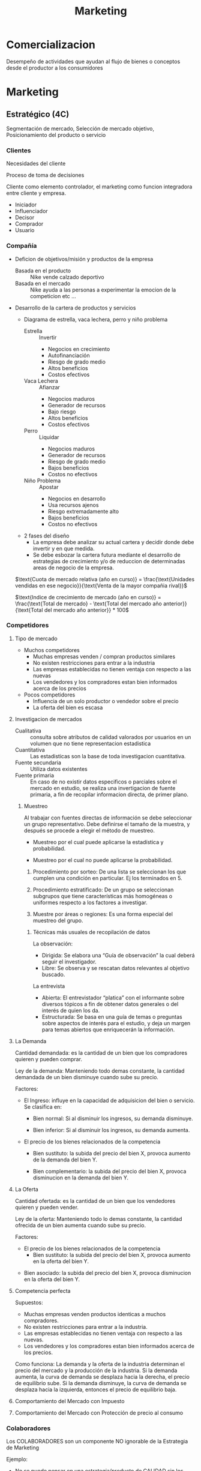 #+title: Marketing

* Comercializacion

  Desempeño de actividades que ayudan al flujo de bienes o conceptos desde el
  productor a los consumidores

* Marketing
** Estratégico (4C)
   Segmentación de mercado, Selección de mercado objetivo, Posicionamiento del
   producto o servicio
*** Clientes

    Necesidades del cliente

    Proceso de toma de decisiones

    Cliente como elemento controlador, el marketing como funcion integradora entre
    cliente y empresa.

    - Iniciador
    - Influenciador
    - Decisor
    - Comprador
    - Usuario

*** Compañía
    - Deficion de objetivos/misión y productos de la empresa
      - Basada en el producto :: Nike vende calzado deportivo
      - Basada en el mercado :: Nike ayuda a las personas a experimentar la
           emocion de la competicion etc ...
    - Desarrollo de la cartera de productos y servicios
      - Diagrama de estrella, vaca lechera, perro y niño problema
        - Estrella :: Invertir
                      - Negocios en crecimiento
                      - Autofinanciación
                      - Riesgo de grado medio
                      - Altos beneficios
                      - Costos efectivos
        - Vaca Lechera :: Afianzar
                          - Negocios maduros
                          - Generador de recursos
                          - Bajo riesgo
                          - Altos beneficios
                          - Costos efectivos
        - Perro :: Liquidar
                   - Negocios maduros
                   - Generador de recursos
                   - Riesgo de grado medio
                   - Bajos beneficios
                   - Costos no efectivos
        - Niño Problema :: Apostar
                           - Negocios en desarrollo
                           - Usa recursos ajenos
                           - Riesgo extremadamente alto
                           - Bajos beneficios
                           - Costos no efectivos
      - 2 fases del diseño
        - La empresa debe analizar su actual cartera y decidir donde debe
          invertir y en que medida.
        - Se debe esbozar la cartera futura mediante el desarrollo de
          estrategias de crecimiento y/o de reduccion de determinadas areas de
          negocio de la empresa.

      $\text{Cuota de mercado relativa (año en curso)} = \frac{\text{Unidades vendidas en ese negocio}}{\text{Venta de la mayor compañia rival}}$

      $\text{Indice de crecimiento de mercado (año en curso)} = \frac{\text{Total de mercado} - \text{Total del mercado año anterior}}{\text{Total del mercado año anterior}} * 100$
*** Competidores
**** Tipo de mercado
     - Muchos competidores
       - Muchas empresas venden / compran productos similares
       - No existen restricciones para entrar a la industria
       - Las empresas establecidas no tienen ventaja con respecto a las nuevas
       - Los vendedores y los compradores estan bien informados acerca de los
         precios
     - Pocos competidores
       - Influencia de un solo productor o vendedor sobre el precio
       - La oferta del bien es escasa
**** Investigacion de mercados
     - Cualitativa :: consulta sobre atributos de calidad valorados por
                      usuarios en un volumen que no tiene representacion
                      estadistica
     - Cuantitativa :: Las estadisticas son la base de toda investigacion
                       cuantitativa.
     - Fuente secundaria :: Utiliza datos existentes
     - Fuente primaria :: En caso de no existir datos especificos o parciales
          sobre el mercado en estudio, se realiza una invertigacion de fuente
          primaria, a fin de recopilar informacion directa, de primer plano.

***** Muestreo
      Al trabajar con fuentes directas de información se debe seleccionar un
      grupo representativo.  Debe definirse el tamaño de la muestra, y después
      se procede a elegir el método de muestreo.

      - Muestreo por el cual puede aplicarse la estadística y probabilidad.

      - Muestreo por el cual no puede aplicarse la probabilidad.

      1. Procedimiento por sorteo: De una lista se seleccionan los que cumplen
         una condición en particular.  Ej los terminados en 5.

      2. Procedimiento estratificado: De un grupo se seleccionan subgrupos que
         tiene características más homogéneas o uniformes respecto a los
         factores a investigar.

      3. Muestre por áreas o regiones: Es una forma especial del muestreo del
         grupo.

****** Técnicas más usuales de recopilación de datos

       La observación:
       - Dirigida: Se elabora una “Guía de observación” la cual deberá seguir el
         investigador.
       - Libre: Se observa y se rescatan datos relevantes al objetivo buscado.

       La entrevista
       - Abierta: El entrevistador “platica” con el informante sobre diversos
         tópicos a fin de obtener datos generales o del interés de quien los da.
       - Estructurada: Se basa en una guía de temas o preguntas sobre aspectos
         de interés para el estudio, y deja un margen para temas abiertos que
         enriquecerán la información.

**** La Demanda

     Cantidad demandada: es la cantidad de un bien que los compradores quieren y
     pueden comprar.

     Ley de la demanda: Manteniendo todo demas constante, la cantidad demandada
     de un bien disminuye cuando sube su precio.

     [[../../res/img/econorga/ley_demanda.png]]

     Factores:
     - El Ingreso: influye en la capacidad de adquisicion del bien o
       servicio. Se clasifica en:
       - Bien normal: Si al disminuir los ingresos, su demanda disminuye.

         [[../../res/img/econorga/bien_normal.png]]

       - Bien inferior: Si al disminuir los ingresos, su demanda aumenta.

         [[../../res/img/econorga/bien_inferior.png]]

     - El precio de los bienes relacionados de la competencia
       - Bien sustituto: la subida del precio del bien X, provoca aumento de la
         demanda del bien Y.

         [[../../res/img/econorga/bien_sustituto.png]]

         [[../../res/img/econorga/bien_sustituto_2.png]]

       - Bien complementario: la subida del precio del bien X, provoca
         disminucion en la demanda del bien Y.

         [[../../res/img/econorga/bien_complementario_1.png]]

         [[../../res/img/econorga/bien_complementario_2.png]]

**** La Oferta

     Cantidad ofertada: es la cantidad de un bien que los vendedores quieren y
     pueden vender.

     Ley de la oferta: Manteniendo todo lo demas constante, la cantidad ofrecida
     de un bien aumenta cuando sube su precio.

     [[../../res/img/econorga/ley_oferta.png]]

     Factores:
     - El precio de los bienes relacionados de la competencia
       - Bien sustituto: la subida del precio del bien X, provoca aumento en la
         oferta del bien Y.

     [[../../res/img/econorga/bien_sustituto_1_oferta.png]]
     [[../../res/img/econorga/bien_sustituto_2_oferta.png]]

     - Bien asociado: la subida del precio del bien X, provoca disminucion en la
       oferta del bien Y.

     [[../../res/img/econorga/bien_asociado_1_oferta.png]]
     [[../../res/img/econorga/bien_asociado_2_oferta.png]]

**** Competencia perfecta

     Supuestos:
     - Muchas empresas venden productos identicas a muchos compradores.
     - No existen restricciones para entrar a la industria.
     - Las empresas establecidas no tienen ventaja con respecto a las nuevas.
     - Los vendedores y los compradores estan bien informados acerca de los precios.

     Como funciona:
     La demanda y la oferta de la industria determinan el precio del mercado y la
     producción de la industria. Si la demanda aumenta, la curva de demanda se
     desplaza hacia la derecha, el precio de equilibrio sube. Si la demanda
     disminuye, la curva de demanda se desplaza hacia la izquierda, entonces el
     precio de equilibrio baja.

     [[../../res/img/econorga/competencia_perfecta.png]]

**** Comportamiento del Mercado con Impuesto

     [[../../res/img/econorga/mercado_1.png]]

**** Comportamiento del Mercado con Protección de precio al consumo

     [[../../res/img/econorga/mercado_2.png]]

*** Colaboradores
    Los COLABORADORES son un componente NO ignorable de la Estrategia de
    Marketing

    Ejemplo:
    - No se puede pensar en una estrategia/producto de CALIDAD sin los adecuados
      RRHH
    - Tampoco se puede prever una estrategia de ALTA TECNOLOGÍA sin los RRHH

*** Segmentación de mercado

**** Segmentos
     Segmento: significa agrupar a las personas que buscan un beneficio similar,
     por ejemplo hay compradores que buscan precio bajo, otros alta calidad,
     otros servicio excelente, etc...

     - Demográfica :: significa agrupar a las personas que comparten una
                      característica comun.

     - Por ocasion :: significa agrupar personas de acuerdo a las ocasiones en
                      que usan el producto/servicio; por ejemplo pasajeros
                      frecuentes de lineas aereas que vuelan por negocios, por
                      placer o urgencias.

     - Por nivel de uso :: consiste en agrupar a las personas segun sean
          usuarios habituales, frecuentes, ocasionales o no usuarios del
          producto/servicio.

     - Por estilo de vida :: consiste en agrupar a las personas de acuerdo con
          sus estilos de vida.

     Deben cumplir:

     - Medibles: tamaño, poder de compra y perfil del segmento
     - Sustanciales: suficientemente grande y redituable para ser servido
     - Accesibles: facilmente alcanzable
     - Diferenciables: distinguibles y deben responder en forma diferente a
       diferentes mezclas de mercadotecnia
     - Accionables: formular programas efectivos para atraer y servir los
       segmentos identificados y seleccionados

**** Nicho

     Los nichos por lo general definen a los grupos mas reducidos de
     consumidores que tienen necesidades mas estrechamente definidas o
     combinaciones unicas de necesidades.

**** Diferenciacion

     Es el acto de diseñar un conjunto de caracteristicas significativas para
     distinguir lo que ofrece una compañia de lo que ofrece la competencia.

***** Por producto
      - Atributos: caracteristicas que complementan la
        funcion basica del producto (Caro pero el mejor)

      - Desempeño: nivel en el cual las caracteristicas basicas del producto
        operan (sony: escuchar en el agua)

      - Conformancia: grado en el cual las unidades del producto son identicas
        y cumplen con las especificaciones

      - Durabilidad: una medida de la vida esperada del producto (baterias de
        larga duracion)

      - Confiabilidad: la probabilidad de que el producto no falle dentro de un
        periodo especifico

      - Reparabilidad: facilidad de reparacion del producto

      - Estilo: es la manera en que el comprador percibe el producto y como se
        siente con el (para gente como vos)

      - Diseño: como se ve y como funciona en terminos de los requerimientos
        del consumidor (autos para la familia)

***** Por servicio

      - Facilidad de orden: que tan facil es para el cliente poner una orden
        con el proveedor.
      - Entrega: velocidad, exactitud y cuidado.
      - Instalacion: el trabajo que se hace para hacer que le producto opere en
        el lugar planeado.
      - Entrenamiento del consumidor: entrenamiento a empleados para que el
        equipo opere en forma apropiada y eficiente.
      - Servicio de consulta: datos, sistemas de informacion y otros servicios
        que el vendedor ofrece ya sea gratis o cobrados.
      - Reparaciones: el programa de servicios que ofrece el vendedor para
        mantaner el funcionamiento adecuado de los productos que vende.

**** Posicionamiento

     Es diseñar la oferta de la empresa de tal manera que ocupe un lugar claro
     y apreciado en la mente del consumidor.

     - Que posicion tenemos en la mente del consumidor?
     - Que posicion queremos?
     - A quien debemos aniquilar?
     - Tenemos suficiente dinero?
     - Podemos pegarnos a el?
     - Las comunicaciones son compatibles con el Posicionamiento?

       Slogan: sintetizan el posicionamiento

** Operativo (4P)
*** Producto

    [[../../res/img/econorga/ciclo_de_vida_producto.png]]

    [[../../res/img/econorga/curva_ciclo_de_vida_producto.png]]

    | Etapa        | Objetivos                                                        | Herramientas                                            |
    | Introduccion | Vencer ignorancia y desinteres pasando informacion al consumidor | Publicidad y promocion                                  |
    | Crecimiento  | Aumentar la participacion y beneficios                           | Seguir con Publicidad y Promocion                       |
    | Madrurez     | Enfrentar mayor competencia y buscar nuevos usos                 | Menor publicidad, Mayor promocion, Mayor venta personal |
    | Declinacion  | Reducir gastos para aumentar beneficios                          | Reduccion de publicidad y promocion                     |


    Razones de fracaso de nuevos productos
    - Mercado muy pequeño
    - Invexistencia de "Match" entre habilidades de la empresa y oportunidad de
      mercado
    - Ni nuevas ni diferentes
    - Los beneficios no son percibidos por los consumidores
    - Posicionamiento incorrecto
    - Escaso soporte del canal de distribucion
    - Error soporte del canal de distribucion
    - Error en la estimacion de ventas
    - Respuesta de los competidores
    - Cambios en los gustos del consumidor
    - Insuficiente retorno de la inversion
    - Mala organizacion

*** Plaza
**** Distribucion

     [[../../res/img/econorga/distribucion_plaza.png]]

***** Estrategia sobre canales de distribucion
      - Longitud
        - Vender directamente
        - Indirectamete
          - Canales propios
          - Sistemas contractuales (franquicias)
          - Canales convencionales
      - Anchura
        - Selectiva
        - Intensiva
        - Exclusiva
        - Factores de eleccion
          - Caracteristicas del productos
          - Comportamiento del consumidor
          - Grado de control
          - Estrategia de los competidores

***** Intensidad de la distribucion

      - Intensiva :: - Se concentra en una cobertura máxima de mercado.
                     - Su finalidad es tener un producto disponible en todo
                       punto de venta donde el cliente pudiera querer comprarlo.

      - Selectiva :: Distribución alcanzada a través de puntos de ventas que
                     pueden, eventualmente, comercializar otros productos pero
                     deben cumplir requisitos derivados del “Posicionamiento”
                     del producto.

      - Exclusiva :: Es la forma de cobertura de mercado más restrictiva que la
                     selectiva y significa que sólo hay uno o unos cuantos
                     distribuidores en un área geográfica.

*** Promoción

    - Marketing directo
    - Packaging
    - Relaciones Publicas
    - Displays, Punto de venta
    - Promociones de ventas
    - Publicidad
    - Venta personal

**** Publicidad

     Es efectiva:
     - Creando afectividad a la marca
     - Describiendo caracteristicas del producto
     - Sugiriendo situaciones de uso
     - Diferenciando el producto
     - Dirigiendo los compradores a los puntos de venta
     - Creando o reforzando imagen de marca
     - Es el instrumento mas eficaz para generar marca a nivel masivo

     Por que fallan las acciones publicitarias?
     - Pierden de vista al consumidor
     - No prestan atención a las investigaciones
     - Comunican lo obvio
     - No comunican el principal beneficio
     - Usan el precio como estrategia
     - Argumentan, en vez de comunicar

**** Investigacion

     - Como sabemos si la publicidad esta funcionando?
     - Como obtener una buena investigacion?

     - Definir “éxito” por adelantado
     - Descubrir el problema
     - Hacer que el espectador reaccione como un consumidor no como un experto
     - Usar una muestra correcta
     - Usar la técnica de entrevistas correcta
     - Usar diferentes mercados
     - Usar el programa correcto
     - Pedir cuanta “confianza” quiere en los números
     - Ir más allá de los números
     - Probar alternativas
     - Juzgue. Buen sentido

*** Precio
    [[../../res/img/econorga/proceso_determinacion_precios.png]]

**** Metodos de determinacion de precios

     Tipos de mercado:
***** Margen sobre costes

      Aplicar un margen de beneficio ALFA sobre el precio mínimo

      costo total = w Q + F
      Venta = p Q
      si beneficio = 0 -> venta = costo total
      p_{minimo} = w + F/Q
      p_venta = ALFA + p_min

      Ventajas
      - sencillo de calcular

      Desventajas
      - no se tiene en cuenta la variacion de la demanda
      - No se tiene en cuenta las reacciones de la competencia

***** Punto Muerto
***** Valor percibido
      Un producto vale lo que el cliente esté dispuesto a pagar por él.

      Se fija el precio atendiendo a la percepción que del producto tenga el cliente.

      Los costes se tienen como referencia para no fijar el precio por debajo de
      ellos.

      Este método se basa en el proceso de investigación de mercados, por lo que es
      muy importante realizarla correctamente para que las conclusiones sean las
      adecuadas.


***** Nivel actual de precios

      Fijar los precios de acuerdo  a los precios fijados por la competencia

      No se tiene en cuenta la demanda y los costes solo para cubrirlos.

      Es útil para mercados oligopolistas donde las empresas pequeñas siguen a las
      empresa líder.

      Es utilizado para evitar la complejidad que conlleva la realización de estudios
      de elasticidad-precio y de demanda.

***** Licitacion

      La empresa define sus precios para poder ser la opción elegida en un concurso
      público

      El objetivo es conseguir el contrato, que es único, y concurren muchas empresas
      para conseguirlo

      La compañía debe estimar el precio que presentará la competencia y mejorarlo.

      No se puede establecer un precio por debajo del precio de coste.

** De retención (Marketing Relacional)

*** Concepto
    “Es el proceso de identificar, captar, satisfacer, retener y potenciar
    relaciones rentables con los mejores clientes y otros colectivos, de manera
    que se logren los objetivos de las partes involucradas”

    Actividades dirigidas a cultivar relaciones que generen valor a lo largo del
    tiempo

    Caracteristicas
    - Interactividad
    - Direccionabilidad de las acciones y su correspondiente personalización
    - Receptividad de cambios
    - Orientación al cliente
    - Participación en cada cliente
    - Empresa debe estar dispuesta a tratar de manera distinta a sus clientes
      más valiosas
    - Customer lifetime value
    - Aplicable a B2C – B2B

    Seis I del Mk Relacional:
    - Información: Bases de datos fiables
    - Invertir en los mejores clientes
    - Individualizar ofertas y comunicaciones
    - Interaccionar de manera sistemática
    - Integrar o incorporar a los clientes en los procesos de valor.
    - Intención de crear una relación única y distinta con cada cliente, capaz
      de diferenciar a un proveedor de sus competidores.

    Actividades dirigidas a cultivar relaciones que generen valor a lo largo del
    tiempo

    Esfuerzo integrado para identificar y mantener una red de clientes, con el
    objetivo de reforzarla continuamente en beneficio de ambas partes, mediante
    contactos e interacción individualizados que generan valor a lo largo del
    tiempo

    Proceso de establecer, mantener, intensificar y comercializar relaciones con
    clientes, de forma que se cumplan los objetivos de ambas partes


*** El cliente

    El futuro de una empresa depende de la información que pueda extraer de las
    transacciones para conocer mejor al cliente y ofrecerle un mejor servicio.

    Base de datos
    - No tenemos los datos correctamente.
    - ¿Hacemos seguimiento continuado de la relación con clientes y potenciales?
    - ¿Quién es el responsable de gestionar la base de datos en la empresa?
    - ¿Cómo se gestiona la generación de potenciales?
    - ¿Quién define y realiza el posterior seguimiento de los clientes?

    La empresa debe centrar sus esfuerzos en los clientes más rentables y con un
    mayor potencial de compras, desde la perspectiva del valor de la relación.

    Filosofía: “Cuesta seis veces más conseguir clientes nuevos que retener a
    los actuales”

    Solucion: Empezar a gestionar la cartera de clientes.
 
 
 
 
 


               